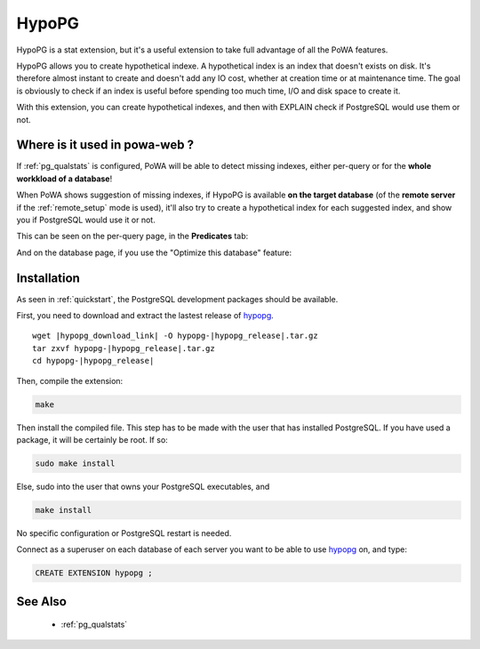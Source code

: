 .. _hypopg: https://github.com/HypoPG/hypopg/

.. _hypopg_doc:

HypoPG
======

HypoPG is a stat extension, but it's a useful extension to take full advantage
of all the PoWA features.

HypoPG allows you to create hypothetical indexe. A hypothetical index is an
index that doesn't exists on disk. It's therefore almost instant to create and
doesn't add any IO cost, whether at creation time or at maintenance time. The
goal is obviously to check if an index is useful before spending too much time,
I/O and disk space to create it.

With this extension, you can create hypothetical indexes, and then with EXPLAIN
check if PostgreSQL would use them or not.


Where is it used in powa-web ?
******************************

If :ref:`pg_qualstats` is configured, PoWA will be able to detect missing
indexes, either per-query or for the **whole workkload of a database**!

When PoWA shows suggestion of missing indexes, if HypoPG is available **on the
target database** (of the **remote server** if the :ref:`remote_setup` mode is
used), it'll also try to create a hypothetical index for each suggested index,
and show you if PostgreSQL would use it or not.

This can be seen on the per-query page, in the **Predicates** tab:

.. thumbnail:: ./images/hypopg_query.png

And on the database page, if you use the "Optimize this database" feature:

.. thumbnail:: ./images/hypopg_db.png

Installation
************

As seen in :ref:`quickstart`, the PostgreSQL development packages should be
available.

First, you need to download and extract the lastest release of hypopg_.

.. parsed-literal::

  wget |hypopg_download_link| -O hypopg-|hypopg_release|.tar.gz
  tar zxvf hypopg-|hypopg_release|.tar.gz
  cd hypopg-|hypopg_release|

Then, compile the extension:

.. code-block:: bash

  make

Then install the compiled file. This step has to be made with the user that has
installed PostgreSQL. If you have used a package, it will be certainly be root.
If so:

.. code-block:: bash

  sudo make install

Else, sudo into the user that owns your PostgreSQL executables, and

.. code-block:: bash

  make install

No specific configuration or PostgreSQL restart is needed.

Connect as a superuser on each database of each server you want to be able to
use hypopg_ on, and type:

.. code-block:: sql

  CREATE EXTENSION hypopg ;

See Also
********

    * :ref:`pg_qualstats`
